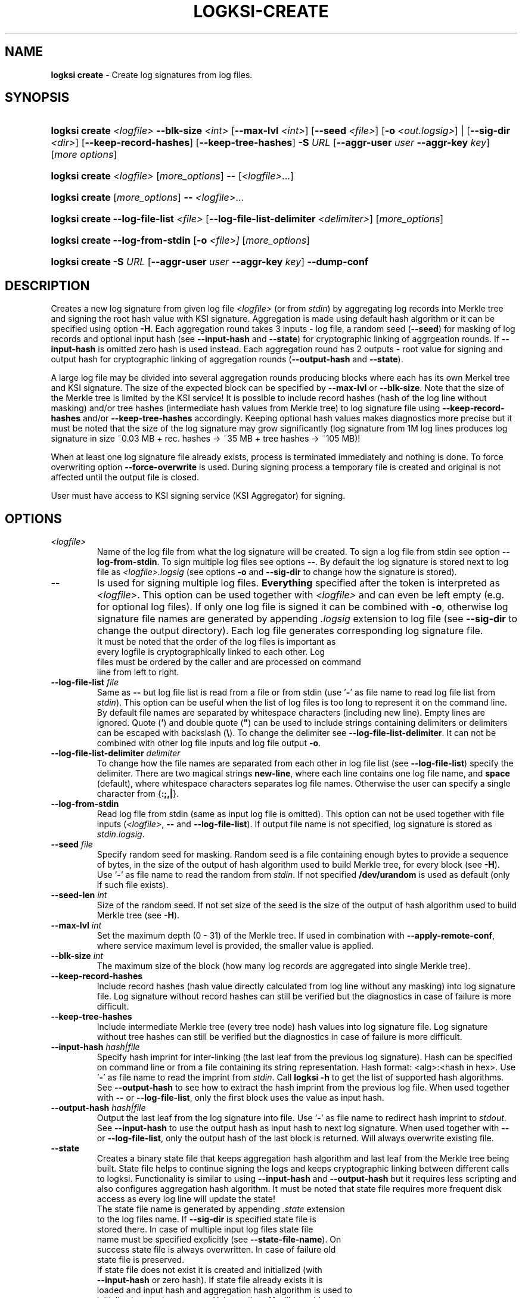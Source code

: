 .TH LOGKSI-CREATE 1
.\"
.SH NAME
\fBlogksi create \fR- Create log signatures from log files.
.\"
.SH SYNOPSIS
.HP 4
\fBlogksi create \fI<logfile>\fR \fB--blk-size\fR \fI<int>\fR [\fB--max-lvl\fR \fI<int>\fR] [\fB--seed\fR \fI<file>\fR] [\fB-o \fI<out.logsig>\fR] | [\fB--sig-dir \fI<dir>\fR] [\fB--keep-record-hashes\fR] [\fB--keep-tree-hashes\fR] \fB-S \fIURL \fR[\fB--aggr-user \fIuser \fB--aggr-key \fIkey\fR] [\fImore options\fR]
.HP 4
\fBlogksi create \fI<logfile>\fR \fR[\fImore_options\fR] \fB--\fR [\fI<logfile>\fR...]
.HP 4
\fBlogksi create \fR[\fImore_options\fR] \fB--\fR \fI<logfile>\fR...
.HP 4
\fBlogksi create \fB--log-file-list\fR \fI<file>\fR [\fB--log-file-list-delimiter\fR \fI<delimiter>\fR] \fR[\fImore_options\fR]
.HP 4
\fBlogksi create \fB--log-from-stdin\fR [\fB-o\fR \fI<file>]\fR \fR[\fImore_options\fR]
.HP 4
\fBlogksi create -S \fIURL \fR[\fB--aggr-user \fIuser \fB--aggr-key \fIkey\fR] \fB--dump-conf
.\"
.SH DESCRIPTION
Creates a new log signature from given log file \fI<logfile>\fR (or from \fIstdin\fR) by aggregating log records into Merkle tree and signing the root hash value with KSI signature. Aggregation is made using default hash algorithm or it can be specified using option \fB-H\fR. Each aggregation round takes 3 inputs - log file, a random seed (\fB--seed\fR) for masking of log records and optional input hash (see \fB--input-hash\fR and \fB--state\fR) for cryptographic linking of aggrgeation rounds. If \fB--input-hash\fR is omitted zero hash is used instead. Each aggregation round has 2 outputs - root value for signing and output hash for cryptographic linking of aggregation rounds (\fB--output-hash\fR  and \fB--state\fR).
.LP
A large log file may be divided into several aggregation rounds producing blocks where each has its own Merkel tree and KSI signature. The size of the expected block can be specified by \fB--max-lvl\fR or \fB--blk-size\fR. Note that the size of the Merkle tree is limited by the KSI service! It is possible to include record hashes (hash of the log line without masking) and/or tree hashes (intermediate hash values from Merkle tree) to log signature file using \fB--keep-record-hashes\fR and/or \fB--keep-tree-hashes\fR accordingly. Keeping optional hash values makes diagnostics more precise but it must be noted that the size of the log signature may grow significantly (log signature from 1M log lines produces log signature in size ~0.03 MB + rec. hashes -> ~35 MB + tree hashes -> ~105 MB)!
.LP
When at least one log signature file already exists, process is terminated immediately and nothing is done. To force overwriting option \fB--force-overwrite\fR is used. During signing process a temporary file is created and original is not affected until the output file is closed.
.LP
User must have access to KSI signing service (KSI Aggregator) for signing.
.\"
.SH OPTIONS
.TP
\fI<logfile>\fR
Name of the log file from what the log signature will be created. To sign a log file from stdin see option \fB--log-from-stdin\fR. To sign multiple log files see options \fB--\fR. By default the log signature is stored next to log file as \fI<logfile>.logsig\fR (see options \fB-o\fR and \fB--sig-dir\fR to change how the signature is stored).
.\"
.TP
\fB--\fR
Is used for signing multiple log files. \fBEverything\fR specified after the token is interpreted as \fI<logfile>\fR. This option can be used together with \fI<logfile>\fR and can even be left empty (e.g. for optional log files). If only one log file is signed it can be combined with \fB-o\fR, otherwise log signature file names are generated by appending \fI.logsig\fR extension to log file (see \fB--sig-dir\fR to change the output directory). Each log file generates corresponding log signature file.
.TP
.LP
It must be noted that the order of the log files is important as every logfile is cryptographically linked to each other. Log files must be ordered by the caller and are processed on command line from left to right.
\"
.TP
\fB--log-file-list\fR \fIfile\fR
Same as \fB--\fR but log file list is read from a file or from stdin (use '\fB-\fR' as file name to read log file list from \fIstdin\fR). This option can be useful when the list of log files is too long to represent it on the command line. By default file names are separated by whitespace characters (including new line). Empty lines are ignored. Quote (\fB'\fR) and double quote (\fB"\fR) can be used to include strings containing delimiters or delimiters can be escaped with backslash (\fB\\\fR). To change the delimiter see \fB--log-file-list-delimiter\fR. It can not be combined with other log file inputs and log file output \fB-o\fR.
.\"
.TP
\fB--log-file-list-delimiter\fR \fIdelimiter\fR
To change how the file names are separated from each other in log file list (see \fB--log-file-list\fR) specify the delimiter. There are two magical strings \fBnew-line\fR, where each line contains one log file name, and \fBspace\fR (default), where whitespace characters separates log file names. Otherwise the user can specify a single character from {\fB:;,|\fR}.
.\"
.TP
\fB--log-from-stdin\fR
Read log file from stdin (same as input log file is omitted). This option can not be used together with file inputs (\fI<logfile>\fR, \fB--\fR and \fB--log-file-list\fR). If output file name is not specified, log signature is stored as \fIstdin.logsig\fR.
.\"
.TP
\fB--seed \fIfile\fR
Specify random seed for masking. Random seed is a file containing enough bytes to provide a sequence of bytes, in the size of the output of hash algorithm used to build Merkle tree, for every block (see \fB-H\fR). Use '\fB-\fR' as file name to read the random from \fIstdin\fR. If not specified \fB/dev/urandom\fR is used as default (only if such file exists).
.\"
.TP
\fB--seed-len \fIint\fR
Size of the random seed. If not set size of the seed is the size of the output of hash algorithm used to build Merkle tree (see \fB-H\fR).
.\"
.TP
\fB--max-lvl \fIint\fR
Set the maximum depth (0 - 31) of the Merkle tree. If used in combination with \fB--apply-remote-conf\fR, where service maximum level is provided, the smaller value is applied.
.\"
.TP
\fB--blk-size \fIint\fR
The maximum size of the block (how many log records are aggregated into single Merkle tree).
.\"
.TP
\fB--keep-record-hashes\fR
Include record hashes (hash value directly calculated from log line without any masking) into log signature file. Log signature without record hashes can still be verified but the diagnostics in case of failure is more difficult.
.\"
.TP
\fB--keep-tree-hashes\fR
Include intermediate Merkle tree (every tree node) hash values into log signature file. Log signature without tree hashes can still be verified but the diagnostics in case of failure is more difficult.
.\"
.TP
\fB--input-hash \fIhash|file\fR
Specify hash imprint for inter-linking (the last leaf from the previous log signature). Hash can be specified on command line or from a file containing its string representation. Hash format: <alg>:<hash in hex>. Use '\fB-\fR' as file name to read the imprint from \fIstdin\fR. Call \fBlogksi -h\fR to get the list of supported hash algorithms. See \fB--output-hash\fR to see how to extract the hash imprint from the previous log file. When used together with \fB--\fR or \fB--log-file-list\fR, only the first block uses the value as input hash.
.\"
.TP
\fB--output-hash \fIhash|file\fR
Output the last leaf from the log signature into file. Use '\fB-\fR' as file name to redirect hash imprint to \fIstdout\fR. See \fB--input-hash\fR to use the output hash as input hash to next log signature. When used together with \fB--\fR or \fB--log-file-list\fR, only the output hash of the last block is returned. Will always overwrite existing file.
.\"
.TP
\fB--state
Creates a binary state file that keeps aggregation hash algorithm and last leaf from the Merkle tree being built. State file helps to continue signing the logs and keeps cryptographic linking between different calls to logksi. Functionality is similar to using \fB--input-hash\fR and \fB--output-hash\fR but it requires less scripting and also configures aggregation hash algorithm. It must be noted that state file requires more frequent disk access as every log line will update the state!
.TP
.LP
The state file name is generated by appending \fI.state\fR extension to the log files name. If \fB--sig-dir\fR is specified state file is stored there. In case of multiple input log files state file name must be specified explicitly (see \fB--state-file-name\fR). On success state file is always overwritten. In case of failure old state file is preserved.
.TP
.LP
If state file does not exist it is created and initialized (with \fB--input-hash\fR or zero hash). If state file already exists it is loaded and input hash and aggregation hash algorithm is used to initialize log signing process. Using option \fB-H\fR will override aggregation hash algorithm. With existing state file \fB--input-hash\fR can not be used.
.\"
.TP
\fB--state-file-name \fIfile\fR
Same as \fB--state\fR but state file is always stored at given location no matter what the log files name is, making it suitable for signing multiple log files in sequence (in one or multiple calls to logksi).
.\"
.TP
\fB-H \fIalg\fR
Use the given hash algorithm for hashing log records and aggregating the Merkle tree nodes. If not set, the default algorithm is used. Use \fBlogksi -h \fRto get the list of supported hash algorithms. If used in combination with \fB--apply-remote-conf\fR, the algorithm parameter provided by the server will be ignored.
.\"
.TP
\fB--sig-dir \fIdir\fR
Specify the directory to store the log signatures into. Using this option signature file names are generated by appending \fI.logsig\fR extension to the log file; This option can not work with \fB-o\fR. If used together with implicit state file name (\fB--state\fR) state file is stored next to the signature.
.\"
.TP
\fB-o \fI<out.logsig>\fR
Specify the name of the created log signature file; recommended file extension is \fI.logsig\fR. If not specified, the log signature file is saved as \fI<logfile>.logsig\fR in the same folder where the \fI<logfile>\fR is located. An attempt to overwrite an existing log signature file will result in an error (see \fB--force-overwrite\fR). Use '\fB-\fR' as file name to redirect the output as a binary stream to \fIstdout\fR. This option can only be used when a single log file is used as input (exept with \fB--log-file-list\fR).
.\"
.TP
\fB--force-overwrite\fR
Force overwriting of an existing log signature file.
.\"
.TP
\fB-S \fIURL\fR
Specify the signing service (KSI Aggregator) URL. Supported URL schemes are: \fIhttp\fR, \fIhttps\fR, \fIksi+http\fR, \fIksi+https\fR and \fIksi+tcp\fR. It is possible to embed HTTP or KSI user info into the URL. With \fIksi+\fR suffix (e.g. ksi+http//user:key@...), user info is interpreted as KSI user info, otherwise (e.g. http//user:key@...) the user info is interpreted as HTTP user info. User info specified with \fB--aggr-user\fR and \fB--aggr-key\fR will overwrite the embedded values.
.\"
.TP
\fB--aggr-user \fIuser\fR
Specify the username for signing service.
.\"
.TP
\fB--aggr-key \fIkey\fR
Specify the HMAC key for signing service.
.\"
.TP
\fB--aggr-hmac-alg \fIalg\fR
Hash algorithm to be used for computing HMAC on outgoing messages towards KSI aggregator. If not set, default algorithm is used. Use \fBlogksi -h \fRto get the list of supported hash algorithms.
.\"
.TP
\fB-d\fR
Print detailed information about processes and errors to \fIstderr\fR. To make output more verbose increase debug level with \fB-dd\fR or \fB-ddd\fR. With debug level 1 a summary of log file is displayed. With debug level 2 a summary of each block and the log file is displayed. Debug level 3 will display the whole parsing of the log signature file. The parsing of \fIrecord hashes (r)\fR, \fItree hashes (.)\fR, \fIfinal tree hashes (:)\fR and \fImeta-records (M)\fR is displayed inside curly brackets in following manner \fI{r.Mr..:}\fR. In case of a failure \fI(X)\fR is displayed and closing curly bracket is omitted.
.\"
.TP
\fB--dump-conf\fR
Dump aggregator (URL specified by \fB-S\fR parameter) configuration in human-readable format to \fIstdout\fR.
.\"
.TP
\fB--conf \fIfile\fR
Read configuration options from the given file. It must be noted that configuration options given explicitly on command line will override the ones in the configuration file. See \fBlogksi-conf\fR(5) for more information.
.\"
.TP
\fB--apply-remote-conf\fR
Obtain and apply additional configuration data from the aggregator. Following configuration parameters can be received:
.RS
.IP \(bu 4
\fBmaximum level\fR - Maximum allowed depth of the local aggregation tree. This can be set to a lower value with \fB--max-lvl\fR.
.LP
.IP \(bu 4
\fBaggregation hash algorithm\fR - Recommended hash function identifier to be used for hashing the file to be signed. This parameter can be overridden with \fB-H\fR.
.LP
Note that the described parameters are optional and may not be provided by the aggregator that you turn to. Use \fB--dump-conf\fR to view the provided configuration parameters.
.RE
.TP
.\"
.TP
\fB--log \fIfile\fR
Write libksi log to the given file. Use '\fB-\fR' as file name to redirect the log to \fIstdout\fR.
.br
.\"
.SH EXIT STATUS
See \fBlogksi\fR(1) for more information.
.\"
.SH EXAMPLES
In the following examples it is assumed that KSI service configuration options (URLs, access credentials) are defined. See \fBlogksi-conf\fR(5) for more information.
.\"
.TP 2
\fB1
To create a log signature (each block can hold 2^8 record hashes including meta record) from log file \fImylog.log\fR and store it into default location at \fImylog.log\fR:
.LP
.RS 4
\fBlogksi create \fImylog.log\fR \fB--max-lvl \fI8\fR
.RE
.\"
.TP 2
\fB2
To create several log signatures cryptographically linked to each other from several log files (each block can hold 20 record hashes including meta record) and store the result next to log files (\fI.logsig\fR is added to the log file name):
.LP
.RS 4
\fBlogksi cretae \fB--blk-size \fI20\fR \fB--\fR \fImylog1.log mylog2.log mylog3.log\fR
.RE

.\"
.TP 2
\fB3
To create a log signature and bind it to previous and next log signatures \fB--input-hash\fR and \fB--output-hash\fR can be used to read / store hash value for cryptographic linking (also see example \fB5\fR and \fB6\fR). To read the previous hash value from file \fIlast-leaf_1.hash\fR and store the next value to file \fIlast-leaf_2.hash\fR:
.LP
.RS 4
\fBlogksi create \fImylog.log\fR \fB--max-lvl \fI8\fR \fB--input-hash\fR \fIlast-leaf_1.hash\fR \fB--output-hash\fR \fIlast-leaf_2.hash\fR
.RE

.\"
.TP 2
\fB4
To create multiple log signatures from log file list and store the signatures to one not default directory:
.LP
.RS 4
# Content of the \fIlog_file_list\fR:
.RS 2
"/log/log1 /log/log2 /log/log3"
.RE
.LP
\fBlogksi create \fB--log-file-list\fR \fIlog_file_list\fR \fB--max-lvl \fI8\fR \fB--sig-dir\fR \fI/logsig\fR
.RE
.\"
.TP 2
\fB5
To sign a log file \fImylog.log\fR before the log rotation use \fB--state\fR to keep all log signatures cryptographically linked to each other:
.LP
.RS 4
# Close the log file and sign with logksi.
.LP
\fBlogksi create \fImylog.log\fR \fB--max-lvl \fI8\fR \fB--state\fR
.LP
# Move mylog.log, mylog.log.logsig to archive.
.LP
# Leave state file \fImylog.log.state\fR in place to keep cryptographic linking between future log signature files.
.RE
.\"
.TP 2
\fB6
If something went wrong and state file \fImylog.log.state\fR gets corrupted but last log signature \fIarchive/mylog.log1\fR must be cryptographically linked to next log signatures following command can be used:
.LP
.RS 4
\fBrm\fR \fImylog.log.state\fR
.LP
\fBlogksi create \fImylog.log\fR \fB--max-lvl \fI8\fR \fB--input-hash\fR \fI$(logksi verify --ver-int archive/mylog.log1 --output-hash - | tail -n 1)\fR \fB--state\fR
.RE
.SH ENVIRONMENT
Use the environment variable \fBKSI_CONF\fR to define the default configuration file. See \fBlogksi-conf\fR(5) for more information.
.LP
.SH AUTHOR
Guardtime AS, http://www.guardtime.com/
.LP
.SH SEE ALSO
\fBlogksi\fR(1), \fBlogksi-extend\fR(1), \fBlogksi-extract\fR(1), \fBlogksi-integrate\fR(1), \fBlogksi-verify\fR(1), \fBlogksi-conf\fR(5)
